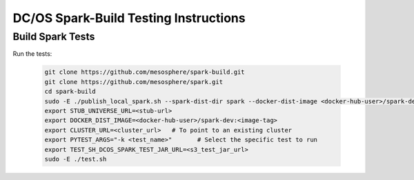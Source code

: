DC/OS Spark-Build Testing Instructions
======================================

Build Spark Tests
-----------------

Run the tests:

  .. code-block:: bash

    git clone https://github.com/mesosphere/spark-build.git
    git clone https://github.com/mesosphere/spark.git
    cd spark-build
    sudo -E ./publish_local_spark.sh --spark-dist-dir spark --docker-dist-image <docker-hub-user>/spark-dev:<image-tag> #To generate universe stub
    export STUB_UNIVERSE_URL=<stub-url>
    export DOCKER_DIST_IMAGE=<docker-hub-user>/spark-dev:<image-tag>
    export CLUSTER_URL=<cluster_url>   # To point to an existing cluster
    export PYTEST_ARGS="-k <test_name>"       # Select the specific test to run
    export TEST_SH_DCOS_SPARK_TEST_JAR_URL=<s3_test_jar_url>
    sudo -E ./test.sh
